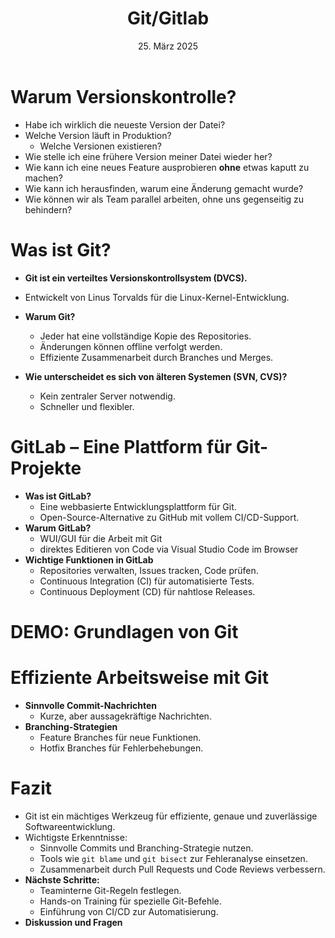 #+TITLE: Git/Gitlab
#+AUTHOR: 
#+DATE: 25. März 2025
#+OPTIONS:  timestamp:nil toc:nil num:nil reveal_center:t reveal_progress:t reveal_history:t reveal_control:t reveal_width:1600 reveal_height:900
#+REVEAL_ROOT: ./revealjs
#+REVEAL_THEME: white
#+REVEAL_TRANS: zoom

* Warum Versionskontrolle?
  #+ATTR_REVEAL: :frag (fade-in)
  - Habe ich wirklich die neueste Version der Datei?
  - Welche Version läuft in Produktion?
    - Welche Versionen existieren?
  - Wie stelle ich eine frühere Version meiner Datei wieder her?
  - Wie kann ich eine neues Feature ausprobieren *ohne* etwas kaputt zu machen?
  - Wie kann ich herausfinden, warum eine Änderung gemacht wurde?
  - Wie können wir als Team parallel arbeiten, ohne uns gegenseitig
    zu behindern?

* Was ist Git?
  #+ATTR_REVEAL: :frag (fade-in)
  - **Git ist ein verteiltes Versionskontrollsystem (DVCS).**
  - Entwickelt von Linus Torvalds für die Linux-Kernel-Entwicklung.  
  - **Warum Git?**
    #+ATTR_REVEAL: :frag (fade-in)
    - Jeder hat eine vollständige Kopie des Repositories.  
    - Änderungen können offline verfolgt werden.  
    - Effiziente Zusammenarbeit durch Branches und Merges.  
  - **Wie unterscheidet es sich von älteren Systemen (SVN, CVS)?**
    #+ATTR_REVEAL: :frag (fade-in)
    - Kein zentraler Server notwendig.  
    - Schneller und flexibler.  
* GitLab – Eine Plattform für Git-Projekte
  #+ATTR_REVEAL: :frag (fade-in)
  - **Was ist GitLab?**  
    - Eine webbasierte Entwicklungsplattform für Git.
    - Open-Source-Alternative zu GitHub mit vollem CI/CD-Support.
  - **Warum GitLab?**  
    - WUI/GUI für die Arbeit mit Git
    - direktes Editieren von Code via Visual Studio Code im Browser
  - **Wichtige Funktionen in GitLab**  
    - Repositories verwalten, Issues tracken, Code prüfen.  
    - Continuous Integration (CI) für automatisierte Tests.  
    - Continuous Deployment (CD) für nahtlose Releases.  
* DEMO: Grundlagen von Git

* Effiziente Arbeitsweise mit Git
  #+ATTR_REVEAL: :frag (fade-in)
  - **Sinnvolle Commit-Nachrichten**  
    - Kurze, aber aussagekräftige Nachrichten.
  - **Branching-Strategien**  
    - Feature Branches für neue Funktionen.  
    - Hotfix Branches für Fehlerbehebungen.

* Fazit
  #+ATTR_REVEAL: :frag (fade-in)
  - Git ist ein mächtiges Werkzeug für effiziente, genaue und zuverlässige Softwareentwicklung.  
  - Wichtigste Erkenntnisse:  
    - Sinnvolle Commits und Branching-Strategie nutzen.  
    - Tools wie =git blame= und =git bisect= zur Fehleranalyse einsetzen.  
    - Zusammenarbeit durch Pull Requests und Code Reviews verbessern.  
  - **Nächste Schritte:**  
    - Teaminterne Git-Regeln festlegen.  
    - Hands-on Training für spezielle Git-Befehle.  
    - Einführung von CI/CD zur Automatisierung.  
  - **Diskussion und Fragen**  
